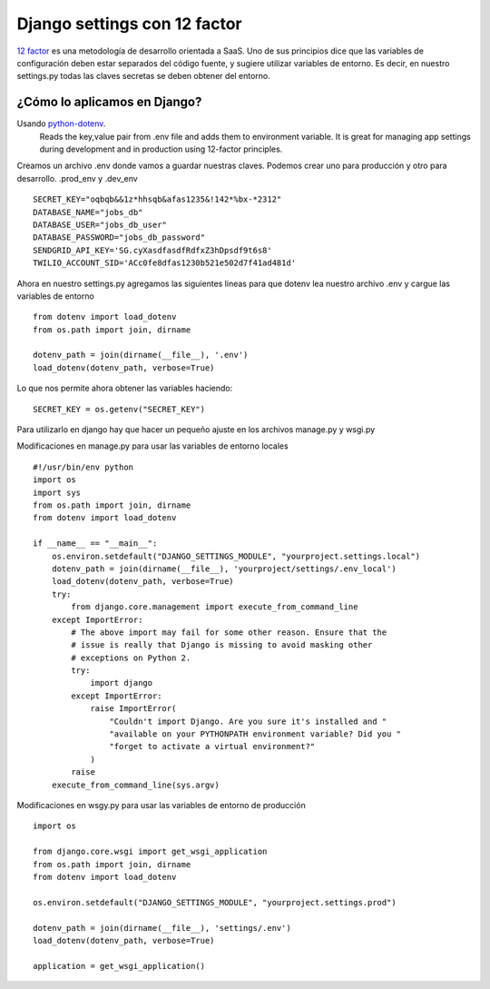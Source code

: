 ==============================================================================================================
Django settings con 12 factor
==============================================================================================================

`12 factor <https://12factor.net>`_ es una metodología de desarrollo orientada a SaaS. Uno de sus principios dice que las variables de configuración deben estar separados del código fuente, y sugiere utilizar variables de entorno. Es decir, en nuestro settings.py todas las claves secretas se deben obtener del entorno. 

¿Cómo lo aplicamos en Django? 
------------------

Usando `python-dotenv <https://github.com/theskumar/python-dotenv>`_.
	Reads the key,value pair from .env file and adds them to environment variable. It is great for managing app settings during development and in production using 12-factor principles.

Creamos un archivo .env donde vamos a guardar nuestras claves. Podemos crear uno para producción y otro para desarrollo. .prod_env y .dev_env

::

	SECRET_KEY="oqbqb&&1z*hhsqb&afas1235&!142*%bx-*2312"
	DATABASE_NAME="jobs_db"
	DATABASE_USER="jobs_db_user"
	DATABASE_PASSWORD="jobs_db_password"
	SENDGRID_API_KEY='SG.cyXasdfasdfRdfxZ3hDpsdf9t6s8'
	TWILIO_ACCOUNT_SID='ACc0fe8dfas1230b521e502d7f41ad481d'

Ahora en nuestro settings.py agregamos las siguientes lineas para que dotenv lea nuestro archivo .env y cargue las variables de entorno

::

	from dotenv import load_dotenv
	from os.path import join, dirname

	dotenv_path = join(dirname(__file__), '.env')
	load_dotenv(dotenv_path, verbose=True)


Lo que nos permite ahora obtener las variables haciendo:

::
	
	SECRET_KEY = os.getenv("SECRET_KEY")


Para utilizarlo en django hay que hacer un pequeño ajuste en los archivos manage.py y wsgi.py

Modificaciones en manage.py para usar las variables de entorno locales

::

	#!/usr/bin/env python
	import os
	import sys
	from os.path import join, dirname
	from dotenv import load_dotenv

	if __name__ == "__main__":
	    os.environ.setdefault("DJANGO_SETTINGS_MODULE", "yourproject.settings.local")
	    dotenv_path = join(dirname(__file__), 'yourproject/settings/.env_local')
	    load_dotenv(dotenv_path, verbose=True)
	    try:
	        from django.core.management import execute_from_command_line
	    except ImportError:
	        # The above import may fail for some other reason. Ensure that the
	        # issue is really that Django is missing to avoid masking other
	        # exceptions on Python 2.
	        try:
	            import django
	        except ImportError:
	            raise ImportError(
	                "Couldn't import Django. Are you sure it's installed and "
	                "available on your PYTHONPATH environment variable? Did you "
	                "forget to activate a virtual environment?"
	            )
	        raise
	    execute_from_command_line(sys.argv)



Modificaciones en wsgy.py para usar las variables de entorno de producción

::

	import os

	from django.core.wsgi import get_wsgi_application
	from os.path import join, dirname
	from dotenv import load_dotenv

	os.environ.setdefault("DJANGO_SETTINGS_MODULE", "yourproject.settings.prod")

	dotenv_path = join(dirname(__file__), 'settings/.env')
	load_dotenv(dotenv_path, verbose=True)

	application = get_wsgi_application()
